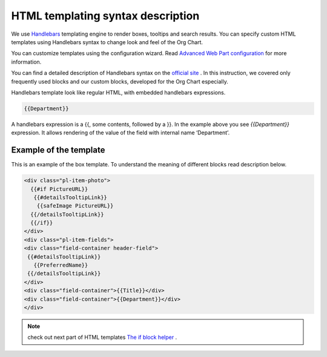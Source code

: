 HTML templating syntax description
==================================

We use `Handlebars <http://handlebarsjs.com/>`_ templating engine to render boxes, tooltips and search results. 
You can specify custom HTML templates using Handlebars syntax to change look and feel of the Org Chart.

You can customize templates using the configuration wizard. 
Read `Advanced Web Part configuration <../configuration-wizard/run-configuration-wizard.html>`_ for more information.

You can find a detailed description of Handlebars syntax on the `official site <http://handlebarsjs.com/>`_ . 
In this instruction, we covered only frequently used blocks and our custom blocks, developed for the Org Chart especially.

Handlebars template look like regular HTML, with embedded handlebars expressions.

.. code::

   {{Department}}


A handlebars expression is a {{, some contents, followed by a }}. In the example above you see *{{Department}}* expression. 
It allows rendering of the value of the field with internal name ‘Department’.


Example of the template
------------------------

This is an example of the box template. To understand the meaning of different blocks read description below.

.. code::

   <div class="pl-item-photo"> 
     {{#if PictureURL}}
      {{#detailsTooltipLink}}
       {{safeImage PictureURL}}
     {{/detailsTooltipLink}}
     {{/if}}
   </div>
   <div class="pl-item-fields">
   <div class="field-container header-field">
    {{#detailsTooltipLink}}
      {{PreferredName}}
    {{/detailsTooltipLink}}
   </div>  
   <div class="field-container">{{Title}}</div>
   <div class="field-container">{{Department}}</div>
   </div>

.. note:: check out next part of HTML templates `The if block helper <if-block-helper.html>`_ .